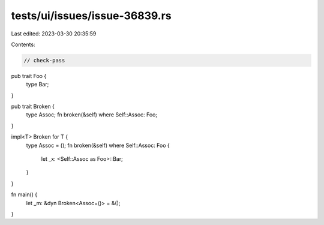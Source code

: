 tests/ui/issues/issue-36839.rs
==============================

Last edited: 2023-03-30 20:35:59

Contents:

.. code-block:: rs

    // check-pass

pub trait Foo {
    type Bar;
}

pub trait Broken {
    type Assoc;
    fn broken(&self) where Self::Assoc: Foo;
}

impl<T> Broken for T {
    type Assoc = ();
    fn broken(&self) where Self::Assoc: Foo {
        let _x: <Self::Assoc as Foo>::Bar;
    }
}

fn main() {
    let _m: &dyn Broken<Assoc=()> = &();
}


